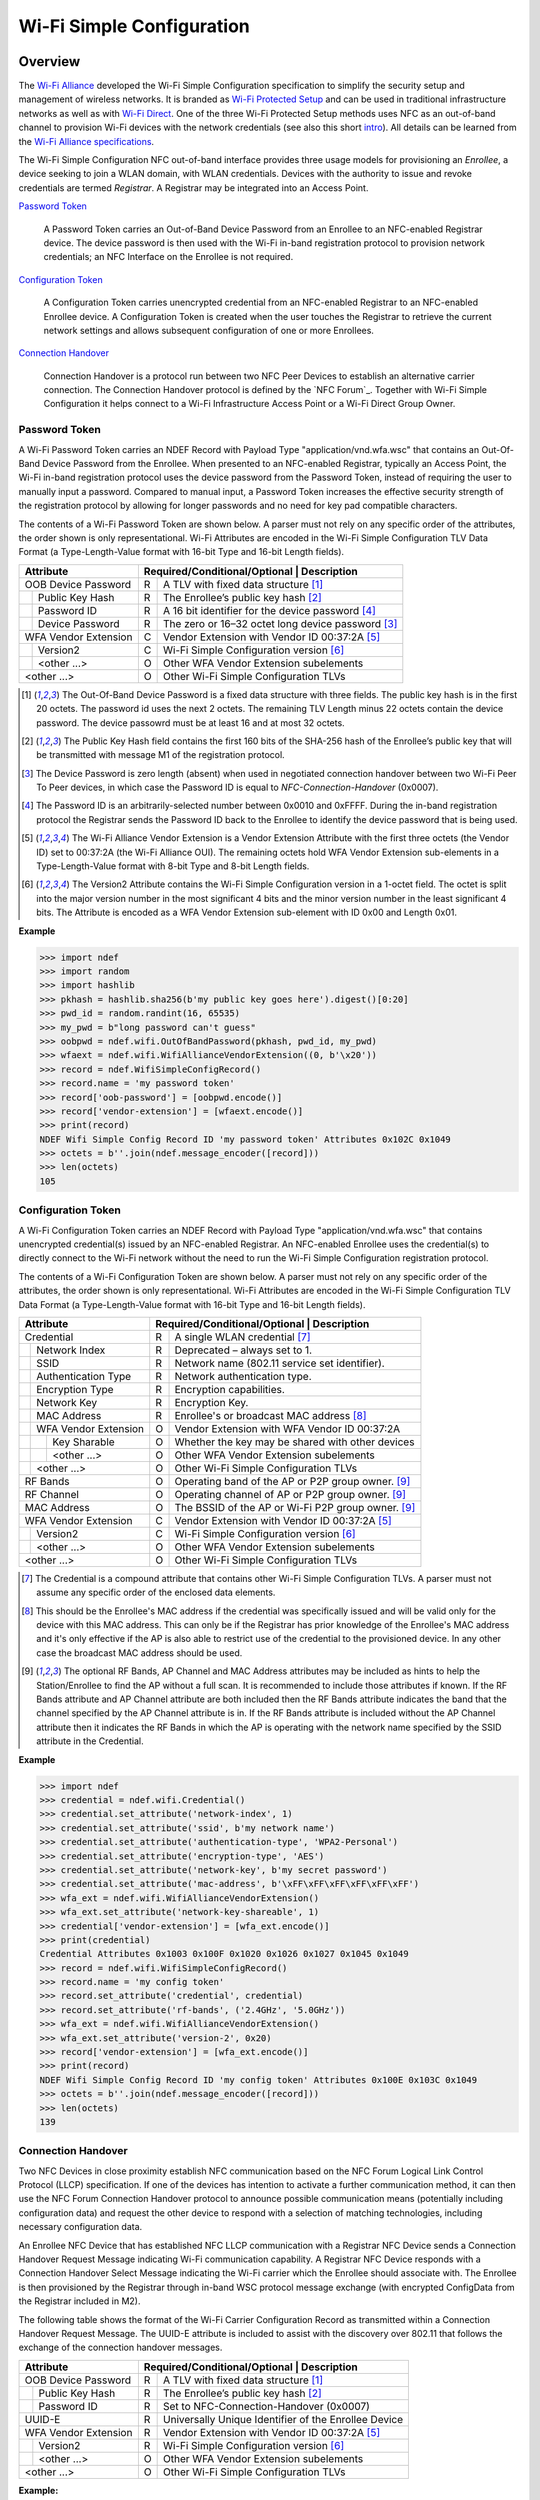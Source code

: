 .. -*- mode: rst; fill-column: 80 -*-

##########################
Wi-Fi Simple Configuration
##########################

.. versionadded:: 0.2

Overview
========

.. _Wi-Fi Alliance: http://www.wi-fi.org/
.. _Wi-Fi Protected Setup: http://www.wi-fi.org/discover-wi-fi/wi-fi-protected-setup
.. _Wi-Fi Direct: http://www.wi-fi.org/discover-wi-fi/wi-fi-direct
.. _intro: http://www.wi-fi.org/knowledge-center/faq/how-does-wi-fi-protected-setup-work
.. _Wi-Fi Alliance specifications: http://www.wi-fi.org/discover-wi-fi/specifications

The `Wi-Fi Alliance`_ developed the Wi-Fi Simple Configuration specification to
simplify the security setup and management of wireless networks. It is branded
as `Wi-Fi Protected Setup`_ and can be used in traditional infrastructure
networks as well as with `Wi-Fi Direct`_. One of the three Wi-Fi Protected Setup
methods uses NFC as an out-of-band channel to provision Wi-Fi devices with the
network credentials (see also this short `intro`_). All details can be learned
from the `Wi-Fi Alliance specifications`_.

The Wi-Fi Simple Configuration NFC out-of-band interface provides three usage
models for provisioning an *Enrollee*, a device seeking to join a WLAN domain,
with WLAN credentials. Devices with the authority to issue and revoke
credentials are termed *Registrar*. A Registrar may be integrated into an Access
Point.

`Password Token`_

  A Password Token carries an Out-of-Band Device Password from an Enrollee to an
  NFC-enabled Registrar device. The device password is then used with the Wi-Fi
  in-band registration protocol to provision network credentials; an NFC
  Interface on the Enrollee is not required.

`Configuration Token`_

  A Configuration Token carries unencrypted credential from an NFC-enabled
  Registrar to an NFC-enabled Enrollee device. A Configuration Token is created
  when the user touches the Registrar to retrieve the current network settings
  and allows subsequent configuration of one or more Enrollees.

`Connection Handover`_

  Connection Handover is a protocol run between two NFC Peer Devices to
  establish an alternative carrier connection. The Connection Handover protocol
  is defined by the `NFC Forum`_. Together with Wi-Fi Simple Configuration it
  helps connect to a Wi-Fi Infrastructure Access Point or a Wi-Fi Direct Group
  Owner.


Password Token
--------------

A Wi-Fi Password Token carries an NDEF Record with Payload Type
"application/vnd.wfa.wsc" that contains an Out-Of-Band Device Password from the
Enrollee. When presented to an NFC-enabled Registrar, typically an Access Point,
the Wi-Fi in-band registration protocol uses the device password from the
Password Token, instead of requiring the user to manually input a
password. Compared to manual input, a Password Token increases the effective
security strength of the registration protocol by allowing for longer passwords
and no need for key pad compatible characters.

The contents of a Wi-Fi Password Token are shown below. A parser must not
rely on any specific order of the attributes, the order shown is only
representational. Wi-Fi Attributes are encoded in the Wi-Fi Simple Configuration
TLV Data Format (a Type-Length-Value format with 16-bit Type and 16-bit Length
fields).

+-----------------------+----------------------------------------------------------+
| Attribute             | Required/Conditional/Optional \| Description             |
+=======================+===+======================================================+
| OOB Device Password   | R | A TLV with fixed data structure [#oob]_              |
+-+---------------------+---+------------------------------------------------------+
| | Public Key Hash     | R | The Enrollee’s public key hash  [#pkh]_              |
+-+---------------------+---+------------------------------------------------------+
| | Password ID         | R | A 16 bit identifier for the device password [#pid]_  |
+-+---------------------+---+------------------------------------------------------+
| | Device Password     | R | The zero or 16–32 octet long device password [#pwd]_ |
+-+---------------------+---+------------------------------------------------------+
| WFA Vendor Extension  | C | Vendor Extension with Vendor ID 00:37:2A [#wfa]_     |
+-+---------------------+---+------------------------------------------------------+
| | Version2            | C | Wi-Fi Simple Configuration version [#ver]_           |
+-+---------------------+---+------------------------------------------------------+
| | <other ...>         | O | Other WFA Vendor Extension subelements               |
+-+---------------------+---+------------------------------------------------------+
| <other ...>           | O | Other Wi-Fi Simple Configuration TLVs                |
+-----------------------+---+------------------------------------------------------+

.. [#oob] The Out-Of-Band Device Password is a fixed data structure with three
   fields. The public key hash is in the first 20 octets. The password id uses
   the next 2 octets. The remaining TLV Length minus 22 octets contain the
   device password. The device passowrd must be at least 16 and at most 32
   octets.

.. [#pkh] The Public Key Hash field contains the first 160 bits of the SHA-256
   hash of the Enrollee’s public key that will be transmitted with message M1 of
   the registration protocol.

.. [#pwd] The Device Password is zero length (absent) when used in negotiated
   connection handover between two Wi-Fi Peer To Peer devices, in which case the
   Password ID is equal to *NFC-Connection-Handover* (0x0007).
      
.. [#pid] The Password ID is an arbitrarily-selected number between 0x0010 and
   0xFFFF. During the in-band registration protocol the Registrar sends the
   Password ID back to the Enrollee to identify the device password that is
   being used.

.. [#wfa] The Wi-Fi Alliance Vendor Extension is a Vendor Extension Attribute
   with the first three octets (the Vendor ID) set to 00:37:2A (the Wi-Fi
   Alliance OUI). The remaining octets hold WFA Vendor Extension sub-elements in
   a Type-Length-Value format with 8-bit Type and 8-bit Length fields.

.. [#ver] The Version2 Attribute contains the Wi-Fi Simple Configuration version
   in a 1-octet field. The octet is split into the major version number in the
   most significant 4 bits and the minor version number in the least significant
   4 bits. The Attribute is encoded as a WFA Vendor Extension sub-element with
   ID 0x00 and Length 0x01.

**Example**

>>> import ndef
>>> import random
>>> import hashlib
>>> pkhash = hashlib.sha256(b'my public key goes here').digest()[0:20]
>>> pwd_id = random.randint(16, 65535)
>>> my_pwd = b"long password can't guess"
>>> oobpwd = ndef.wifi.OutOfBandPassword(pkhash, pwd_id, my_pwd)
>>> wfaext = ndef.wifi.WifiAllianceVendorExtension((0, b'\x20'))
>>> record = ndef.WifiSimpleConfigRecord()
>>> record.name = 'my password token'
>>> record['oob-password'] = [oobpwd.encode()]
>>> record['vendor-extension'] = [wfaext.encode()]
>>> print(record)
NDEF Wifi Simple Config Record ID 'my password token' Attributes 0x102C 0x1049
>>> octets = b''.join(ndef.message_encoder([record]))
>>> len(octets)
105

Configuration Token
-------------------

A Wi-Fi Configuration Token carries an NDEF Record with Payload Type
"application/vnd.wfa.wsc" that contains unencrypted credential(s) issued by an
NFC-enabled Registrar. An NFC-enabled Enrollee uses the credential(s) to
directly connect to the Wi-Fi network without the need to run the Wi-Fi Simple
Configuration registration protocol.

The contents of a Wi-Fi Configuration Token are shown below. A parser must not
rely on any specific order of the attributes, the order shown is only
representational. Wi-Fi Attributes are encoded in the Wi-Fi Simple Configuration
TLV Data Format (a Type-Length-Value format with 16-bit Type and 16-bit Length
fields).

+-----------------------+---+------------------------------------------------------+
| Attribute             | Required/Conditional/Optional \| Description             |
+=======================+===+======================================================+
| Credential            | R | A single WLAN credential [#cred]_                    |
+-+---------------------+---+------------------------------------------------------+
| | Network Index       | R | Deprecated – always set to 1.                        |
+-+---------------------+---+------------------------------------------------------+
| | SSID                | R | Network name (802.11 service set identifier).        |
+-+---------------------+---+------------------------------------------------------+
| | Authentication Type | R | Network authentication type.                         |
+-+---------------------+---+------------------------------------------------------+
| | Encryption Type     | R | Encryption capabilities.                             |
+-+---------------------+---+------------------------------------------------------+
| | Network Key         | R | Encryption Key.                                      |
+-+---------------------+---+------------------------------------------------------+
| | MAC Address         | R | Enrollee's or broadcast MAC address [#mac]_          |
+-+---------------------+---+------------------------------------------------------+
| | WFA Vendor Extension| O | Vendor Extension with WFA Vendor ID 00:37:2A         |
+-+-+-------------------+---+------------------------------------------------------+
| | | Key Sharable      | O | Whether the key may be shared with other devices     |
+-+-+-------------------+---+------------------------------------------------------+
| | | <other ...>       | O | Other WFA Vendor Extension subelements               |
+-+-+-------------------+---+------------------------------------------------------+
| | <other ...>         | O | Other Wi-Fi Simple Configuration TLVs                |
+-+---------------------+---+------------------------------------------------------+
| RF Bands              | O | Operating band of the AP or P2P group owner. [#ap]_  |
+-----------------------+---+------------------------------------------------------+
| RF Channel            | O | Operating channel of AP or P2P group owner. [#ap]_   |
+-----------------------+---+------------------------------------------------------+
| MAC Address           | O | The BSSID of the AP or Wi-Fi P2P group owner. [#ap]_ |
+-----------------------+---+------------------------------------------------------+
| WFA Vendor Extension  | C | Vendor Extension with Vendor ID 00:37:2A [#wfa]_     |
+-+---------------------+---+------------------------------------------------------+
| | Version2            | C | Wi-Fi Simple Configuration version [#ver]_           |
+-+---------------------+---+------------------------------------------------------+
| | <other ...>         | O | Other WFA Vendor Extension subelements               |
+-+---------------------+---+------------------------------------------------------+
| <other ...>           | O | Other Wi-Fi Simple Configuration TLVs                |
+-----------------------+---+------------------------------------------------------+

.. [#cred] The Credential is a compound attribute that contains other Wi-Fi
   Simple Configuration TLVs. A parser must not assume any specific order of the
   enclosed data elements.

.. [#mac] This should be the Enrollee's MAC address if the credential was
   specifically issued and will be valid only for the device with this MAC
   address. This can only be if the Registrar has prior knowledge of the
   Enrollee's MAC address and it's only effective if the AP is also able to
   restrict use of the credential to the provisioned device. In any other case
   the broadcast MAC address should be used.

.. [#ap] The optional RF Bands, AP Channel and MAC Address attributes may be
   included as hints to help the Station/Enrollee to find the AP without a full
   scan. It is recommended to include those attributes if known. If the RF Bands
   attribute and AP Channel attribute are both included then the RF Bands
   attribute indicates the band that the channel specified by the AP Channel
   attribute is in. If the RF Bands attribute is included without the AP Channel
   attribute then it indicates the RF Bands in which the AP is operating with
   the network name specified by the SSID attribute in the Credential.

**Example**

>>> import ndef
>>> credential = ndef.wifi.Credential()
>>> credential.set_attribute('network-index', 1)
>>> credential.set_attribute('ssid', b'my network name')
>>> credential.set_attribute('authentication-type', 'WPA2-Personal')
>>> credential.set_attribute('encryption-type', 'AES')
>>> credential.set_attribute('network-key', b'my secret password')
>>> credential.set_attribute('mac-address', b'\xFF\xFF\xFF\xFF\xFF\xFF')
>>> wfa_ext = ndef.wifi.WifiAllianceVendorExtension()
>>> wfa_ext.set_attribute('network-key-shareable', 1)
>>> credential['vendor-extension'] = [wfa_ext.encode()]
>>> print(credential)
Credential Attributes 0x1003 0x100F 0x1020 0x1026 0x1027 0x1045 0x1049
>>> record = ndef.wifi.WifiSimpleConfigRecord()
>>> record.name = 'my config token'
>>> record.set_attribute('credential', credential)
>>> record.set_attribute('rf-bands', ('2.4GHz', '5.0GHz'))
>>> wfa_ext = ndef.wifi.WifiAllianceVendorExtension()
>>> wfa_ext.set_attribute('version-2', 0x20)
>>> record['vendor-extension'] = [wfa_ext.encode()]
>>> print(record)
NDEF Wifi Simple Config Record ID 'my config token' Attributes 0x100E 0x103C 0x1049
>>> octets = b''.join(ndef.message_encoder([record]))
>>> len(octets)
139

Connection Handover
-------------------

Two NFC Devices in close proximity establish NFC communication based on the NFC
Forum Logical Link Control Protocol (LLCP) specification. If one of the devices
has intention to activate a further communication method, it can then use the
NFC Forum Connection Handover protocol to announce possible communication means
(potentially including configuration data) and request the other device to
respond with a selection of matching technologies, including necessary
configuration data.

An Enrollee NFC Device that has established NFC LLCP communication with a
Registrar NFC Device sends a Connection Handover Request Message indicating
Wi-Fi communication capability. A Registrar NFC Device responds with a
Connection Handover Select Message indicating the Wi-Fi carrier which the
Enrollee should associate with. The Enrollee is then provisioned by the
Registrar through in-band WSC protocol message exchange (with encrypted
ConfigData from the Registrar included in M2).

The following table shows the format of the Wi-Fi Carrier Configuration Record
as transmitted within a Connection Handover Request Message. The UUID-E
attribute is included to assist with the discovery over 802.11 that follows the
exchange of the connection handover messages.

+-----------------------+----------------------------------------------------------+
| Attribute             | Required/Conditional/Optional \| Description             |
+=======================+===+======================================================+
| OOB Device Password   | R | A TLV with fixed data structure [#oob]_              |
+-+---------------------+---+------------------------------------------------------+
| | Public Key Hash     | R | The Enrollee’s public key hash  [#pkh]_              |
+-+---------------------+---+------------------------------------------------------+
| | Password ID         | R | Set to NFC-Connection-Handover (0x0007)              |
+-+---------------------+---+------------------------------------------------------+
| UUID-E                | R | Universally Unique Identifier of the Enrollee Device |
+-----------------------+---+------------------------------------------------------+
| WFA Vendor Extension  | R | Vendor Extension with Vendor ID 00:37:2A [#wfa]_     |
+-+---------------------+---+------------------------------------------------------+
| | Version2            | R | Wi-Fi Simple Configuration version [#ver]_           |
+-+---------------------+---+------------------------------------------------------+
| | <other ...>         | O | Other WFA Vendor Extension subelements               |
+-+---------------------+---+------------------------------------------------------+
| <other ...>           | O | Other Wi-Fi Simple Configuration TLVs                |
+-----------------------+---+------------------------------------------------------+

**Example:**

>>> import ndef
>>> import random
>>> import hashlib
>>> pkhash = hashlib.sha256(b'enrollee public key').digest()[0:20]
>>> oobpwd = ndef.wifi.OutOfBandPassword(pkhash, 0x0007, b'')
>>> wfaext = ndef.wifi.WifiAllianceVendorExtension(('version-2', b'\x20'))
>>> carrier = ndef.WifiSimpleConfigRecord()
>>> carrier.name = '0'
>>> carrier.set_attribute('oob-password', oobpwd)
>>> carrier.set_attribute('uuid-enrollee', '00010203-0405-0607-0809-0a0b0c0d0e0f')
>>> carrier['vendor-extension'] = [wfaext.encode()]
>>> print(carrier)
NDEF Wifi Simple Config Record ID '0' Attributes 0x102C 0x1047 0x1049
>>> hr = ndef.handover.HandoverRequestRecord('1.3', random.randint(0, 0xffff))
>>> hr.add_alternative_carrier('active', carrier.name)
>>> octets = b''.join(ndef.message_encoder([hr, carrier]))
>>> len(octets)
108

The Wi-Fi Carrier Configuration Record transmitted within a Connection Handover
Select Message from Registrar to Enrollee is shown below. The SSID attribute is
included to assist with the discovery over 802.11 that follows the exchange of
the connection handover messages. Optionally the RF Bands attribute, the AP
Channel attribute and the MAC Address attribute may be included as hints to help
the Enrollee find the AP without a full scan.

+-----------------------+----------------------------------------------------------+
| Attribute             | Required/Conditional/Optional \| Description             |
+=======================+===+======================================================+
| OOB Device Password   | R | A TLV with fixed data structure [#oob]_              |
+-+---------------------+---+------------------------------------------------------+
| | Public Key Hash     | R | The Registrar’s public key hash  [#pkh]_             |
+-+---------------------+---+------------------------------------------------------+
| | Password ID         | R | Set to NFC-Connection-Handover (0x0007)              |
+-+---------------------+---+------------------------------------------------------+
| SSID                  | R | Service Set Identifier of the network to connect     |
+-----------------------+---+------------------------------------------------------+
| RF Bands              | O | Provides the operating RF band of the AP             |
+-----------------------+---+------------------------------------------------------+
| AP Channel            | O | Provides the operating channel of the AP             |
+-----------------------+---+------------------------------------------------------+
| MAC Address           | O | Basic Service Set Identifier of the AP               |
+-----------------------+---+------------------------------------------------------+
| WFA Vendor Extension  | R | Vendor Extension with Vendor ID 00:37:2A [#wfa]_     |
+-+---------------------+---+------------------------------------------------------+
| | Version2            | R | Wi-Fi Simple Configuration version [#ver]_           |
+-+---------------------+---+------------------------------------------------------+
| | <other ...>         | O | Other WFA Vendor Extension subelements               |
+-+---------------------+---+------------------------------------------------------+
| <other ...>           | O | Other Wi-Fi Simple Configuration TLVs                |
+-----------------------+---+------------------------------------------------------+

**Example:**

>>> import ndef
>>> import hashlib
>>> pkhash = hashlib.sha256(b'registrar public key').digest()[0:20]
>>> oobpwd = ndef.wifi.OutOfBandPassword(pkhash, 0x0007, b'')
>>> wfaext = ndef.wifi.WifiAllianceVendorExtension(('version-2', b'\x20'))
>>> carrier = ndef.WifiSimpleConfigRecord()
>>> carrier.name = '0'
>>> carrier.set_attribute('oob-password', oobpwd)
>>> carrier.set_attribute('ssid', b'802.11 network')
>>> carrier.set_attribute('rf-bands', '2.4GHz')
>>> carrier.set_attribute('ap-channel', 6)
>>> carrier.set_attribute('mac-address', b'\1\2\3\4\5\6')
>>> carrier['vendor-extension'] = [wfaext.encode()]
>>> print(carrier)
NDEF Wifi Simple Config Record ID '0' Attributes 0x1001 0x1020 0x102C 0x103C 0x1045 0x1049
>>> hs = ndef.handover.HandoverSelectRecord('1.3')
>>> hs.add_alternative_carrier('active', carrier.name)
>>> octets = b''.join(ndef.message_encoder([hs, carrier]))
>>> len(octets)
120

NDEF Record Classes
===================

Wi-Fi Simple Config Record
--------------------------

A `WifiSimpleConfigRecord` holds any number of Wi-Fi TLV (Type-Length-Value)
Attributes which are defined in the Wi-Fi Simple Configuration specification. It
is organized as a `dict` with numeric Attribute ID or symbolic
`~WifiSimpleConfigRecord.attribute_names` keys. Values are returned and must be
set as a `list` of `bytes`, where each `bytes` object corresponds to one
instance of the Wi-Fi TLV Attribute.

>>> import ndef
>>> record = ndef.WifiSimpleConfigRecord()
>>> record[0x1020] = [b'\x00\x01\x02\x03\x04\x05']
>>> assert record[0x1020] == record['mac-address']
>>> record['mac-address'].append(b'\x05\x04\x03\x02\x01\x00')
>>> record['mac-address']
[b'\x00\x01\x02\x03\x04\x05', b'\x05\x04\x03\x02\x01\x00']

The `~WifiSimpleConfigRecord.get_attribute`,
`~WifiSimpleConfigRecord.set_attribute` and
`~WifiSimpleConfigRecord.add_attribute` methods can be used to get or set values
using :ref:`wsc_attributes`.

.. class:: WifiSimpleConfigRecord(*args)

   The `WifiSimpleConfigRecord` is initialized with any number of Wi-Fi Simple
   Config Attribute Type and Value tuples. The same Attribute Type may appear
   more than once.

   >>> import ndef
   >>> print(ndef.WifiSimpleConfigRecord((0x1001, b'\x00\x06'), ('ap-channel', b'\x00\x06')))
   NDEF Wifi Simple Config Record ID '' Attributes 0x1001 0x1001

   .. attribute:: type

      The read-only Wifi Simple Configuration Record type.

      >>> ndef.wifi.WifiSimpleConfigRecord().type
      'application/vnd.wfa.wsc'

   .. attribute:: name

      Value of the NDEF Record ID field, an empty `str` if not set.

      >>> record = ndef.wifi.WifiSimpleConfigRecord()
      >>> record.name = 'WSC Record'
      >>> record.name
      'WSC Record'

   .. attribute:: data

      A `bytes` object containing the NDEF Record PAYLOAD encoded from the
      current attribute data.

      >>> record = ndef.wifi.WifiSimpleConfigRecord()
      >>> record.data
      b''
      >>> record['ap-channel'] = [b'\x00\x06']
      >>> record.data
      b'\x10\x01\x00\x02\x00\x06'

   .. attribute:: attribute_names

      The read-only `list` of all WSC Attribute names that can be used as keys
      on the record instance or as names for the get/set/add_attribute methods.

      >>> print('\n'.join(sorted(ndef.wifi.WifiSimpleConfigRecord().attribute_names)))
      ap-channel
      credential
      device-name
      mac-address
      manufacturer
      model-name
      model-number
      oob-password
      primary-device-type
      rf-bands
      secondary-device-type-list
      serial-number
      ssid
      uuid-enrollee
      uuid-registrar
      vendor-extension
      version-1

   .. method:: get_attribute(name, index=0)

      The `get_attribute` method returns the Wi-Fi Attribute selected by *name*
      and *index*.

      >>> record = ndef.WifiSimpleConfigRecord(('ap-channel', b'\x00\x06'))
      >>> print(record.get_attribute('ap-channel', 0))
      AP Channel 6
      >>> print(record.get_attribute('ap-channel', 1))
      None

   .. method:: set_attribute(name, *args)

      The `set_attribute` method sets the Wi-Fi Attribute *name* to a single
      instance constructed from *args*.

      >>> record = ndef.WifiSimpleConfigRecord(('ap-channel', b'\x00\x06'))
      >>> record.set_attribute('ap-channel', 10)
      >>> print(record.get_attribute('ap-channel', 0))
      AP Channel 10
      >>> print(record.get_attribute('ap-channel', 1))
      None

   .. method:: add_attribute(name, *args)

      The `add_attribute` method adds a Wi-Fi Attribute *name* constructed from
      *args* to any existing Wi-Fi Attributes of *name*. If there are no
      existing attributes for *name* the result is the same as for
      `set_attribute`.

      >>> record = ndef.WifiSimpleConfigRecord(('ap-channel', b'\x00\x06'))
      >>> record.add_attribute('ap-channel', 12)
      >>> print(record.get_attribute('ap-channel', 0))
      AP Channel 6
      >>> print(record.get_attribute('ap-channel', 1))
      AP Channel 12


Wi-Fi Peer To Peer Record
-------------------------

.. class:: WifiPeerToPeerRecord(*args)

   The `WifiPeerToPeerRecord` inherits from `WifiSimpleConfigRecord` and adds
   handling of Wi-Fi P2P Attributes.

   >>> import ndef
   >>> print(ndef.WifiPeerToPeerRecord(('negotiation-channel', b'de\x04\x51\x06\x01')))
   NDEF Wifi Peer To Peer Record ID '' Attributes 0x13

   .. attribute:: type

      The read-only Wifi Peer To Peer Record type.

      >>> ndef.wifi.WifiPeerToPeerRecord().type
      'application/vnd.wfa.p2p'

   .. attribute:: attribute_names

      The read-only `list` of all WSC and P2P Attribute names that may be used
      as keys on the record instance or as names for the get/set/add_attribute
      methods.

      >>> print('\n'.join(sorted(ndef.wifi.WifiPeerToPeerRecord().attribute_names)))
      ap-channel
      channel-list
      credential
      device-name
      mac-address
      manufacturer
      model-name
      model-number
      negotiation-channel
      oob-password
      p2p-capability
      p2p-device-info
      p2p-group-id
      p2p-group-info
      primary-device-type
      rf-bands
      secondary-device-type-list
      serial-number
      ssid
      uuid-enrollee
      uuid-registrar
      vendor-extension
      version-1


.. _wsc_attributes:

WSC Attribute Classes
=====================

This section documents the Wi-Fi Simple Configuration (WSC) Attribute classes.

AP Channel
----------

The AP Channel Attribute specifies the 802.11 channel that the AP is using.

.. class:: ndef.wifi.APChannel(value)

   The *value* argument is the `int` or decimal integer `str` channel number.

   >>> import ndef
   >>> assert ndef.wifi.APChannel(6) == ndef.wifi.APChannel("6")
   >>> ndef.wifi.APChannel(6).value
   6

   .. attribute:: value

      The read-only AP Channel `int` value.

Authentication Type
-------------------

The Authentication Type Attribute contains the authentication type for the
Enrollee to use when associating with the network. For protocol version 2.0 or
newer, the value 0x0022 can be used to indicate mixed mode operation (both
WPA-Personal and WPA2-Personal enabled). All other values are required to have
only a single bit set to one in this attribute value.

====== =================== ===========================
Value  Authentication Type Notes
====== =================== ===========================
0x0001 Open
0x0002 WPA-Personal        deprecated in version 2.0
0x0004 Shared              deprecated in version 2.0
0x0008 WPA-Enterprise      deprecated in version 2.0
0x0010 WPA2-Enterprise     includes both CCMP and GCMP
0x0020 WPA2-Personal       includes both CCMP and GCMP
====== =================== ===========================

.. class:: ndef.wifi.AuthenticationType(*args)

   The *args* arguments may be a single `int` value with a bitwise OR of values
   from the authentication type table or one or more authentication type
   names. A type name can be used to test if the corresponding bit is set.

   >>> import ndef
   >>> mixed_mode = ndef.wifi.AuthenticationType('WPA-Personal', 'WPA2-Personal')
   >>> mixed_mode.value
   (34, 'WPA-Personal', 'WPA2-Personal')
   >>> "WPA2-Personal" in mixed_mode
   True

   .. attribute:: value

      A tuple with the authentication type value and corresponding names.

Configuration Methods
---------------------

The Configuration Methods Attribute lists the configuration methods the Enrollee
or Registrar supports.

====== ==================== ================================================================
Value  Configuration Method Description
====== ==================== ================================================================
0x0001 USBA                 Deprecated
0x0002 Ethernet             Deprecated
0x0004 Label                8 digit static PIN typically available on device.
0x0008 Display              A dynamic 4 or 8 digit PIN is available from a display. [#v2cm]_
0x0010 External NFC Token   An NFC Tag transfers the configuration or device password.
0x0020 Integrated NFC Token The NFC Tag is integrated in the device.
0x0040 NFC Interface        The device contains an NFC interface.
0x0080 PushButton           The device contains a physical or virtual pushbutton. [#v2cm]_
0x0100 Keypad               Device is capable of entering a PIN
0x0280 Virtual Push Button  A virtual push button is avilable on a user interface.
0x0480 Physical Push Button A physical push button is available on the device.
0x2008 Virtual Display PIN  The PIN is displayed through a remote user interface.
0x4008 Physical Display PIN The PIN is shown on a display that is part of the device.
====== ==================== ================================================================

.. [#v2cm] Version 2.0 devices qualify a display as *Virtual Display PIN* or
   *Physical Display PIN* and a push button as *Virtual Push Button* or
   *Physical Push Button*.

.. class:: ndef.wifi.ConfigMethods(*args)

   The *args* arguments may be a single `int` value with a bitwise OR of values
   from the configuration method table or one or more method names. Any of the
   configuration method names can be tested for containment.

   >>> import ndef
   >>> config_methods = ndef.wifi.ConfigMethods("Label", "Display")
   >>> assert ndef.wifi.ConfigMethods(0x000C) == config_methods
   >>> "Label" in config_methods
   True
   >>> config_methods.value
   (12, 'Label', 'Display')

   .. attribute:: value

      A tuple with the configuration methods value and corresponding names.

Credential
----------

.. class:: ndef.wifi.Credential(*args)

   Credential is a compound Wi-Fi Attribute. It can be initialized with any
   number of Wi-Fi Attribute Type and Value tuples.

   >>> import ndef
   >>> credential = ndef.wifi.Credential(('ssid', b'my-ssid'), ('network-key', b'secret'))
   >>> print(credential)
   Credential Attributes 0x1027 0x1045
   >>> print(credential.get_attribute('ssid'))
   SSID 6D:79:2D:73:73:69:64

   .. attribute:: attribute_names

      A read-only `list` of all Wi-Fi Simple Configuration Attribute names that
      can be used as Credential keys.

      >>> print('\n'.join(sorted(ndef.wifi.Credential().attribute_names)))
      authentication-type
      encryption-type
      key-provided-automatically
      mac-address
      network-index
      network-key
      ssid
      vendor-extension

   .. method:: get_attribute(name, index=0)

      >>> import ndef
      >>> credential = ndef.wifi.Credential(('mac-address', b'123456'))
      >>> print(credential.get_attribute('mac-address'))
      MAC Address 31:32:33:34:35:36
      >>> print(credential.get_attribute('mac-address', 1))
      None

   .. method:: set_attribute(name, *args)

      >>> import ndef
      >>> credential = ndef.wifi.Credential(('mac-address', b'123456'))
      >>> credential.set_attribute('mac-address', b'654321')
      >>> print(credential.get_attribute('mac-address'))
      MAC Address 36:35:34:33:32:31
      >>> print(credential.get_attribute('mac-address', 1))
      None

   .. method:: add_attribute(name, *args)

      >>> import ndef
      >>> credential = ndef.wifi.Credential(('mac-address', b'123456'))
      >>> credential.add_attribute('mac-address', b'654321')
      >>> print(credential.get_attribute('mac-address'))
      MAC Address 31:32:33:34:35:36
      >>> print(credential.get_attribute('mac-address', 1))
      MAC Address 36:35:34:33:32:31


Device Name
-----------

The Device Name Attribute contains a user-friendly description of the device
encoded in UTF-8. Typically, this is a unique identifier that describes the
product in a way that is recognizable to the user.

.. class:: ndef.wifi.DeviceName(device_name)

   The *device_name* argument is unicode string of up to 32 characters.

   .. attribute:: value

      The device name string.

Encryption Type
---------------

The Encryption Type Attribute contains the encryption type for the Enrollee to
use when associating with the network. For protocol version 2.0 or newer, the
value 0x000C can be used to indicate mixed mode operation (both WPA-Personal
with TKIP and WPA2-Personal with AES enabled). All other values are required to
have only a single bit set to one in this attribute value.

====== =============== ===========================
Value  Encryption Type Notes
====== =============== ===========================
0x0001 None
0x0002 WEP             Deprecated.
0x0004 TKIP            Deprecated. Use only for mixed mode.
0x0008 AES             Includes both CCMP and GCMP
====== =============== ===========================

.. class:: ndef.wifi.EncryptionType(*args)

   The arguments *args* may be a single `int` value with a bitwise OR of values
   from the encryption type table or one or more encryption type names. A name
   can be used to test if that encryption type is included.

   >>> import ndef
   >>> mixed_mode = ndef.wifi.EncryptionType('TKIP', 'AES')
   >>> assert ndef.wifi.EncryptionType(0x000C) == mixed_mode
   >>> "AES" in mixed_mode
   True
   >>> mixed_mode.value
   (12, 'TKIP', 'AES')

   .. attribute:: value

      A tuple with the encryption type value and corresponding names.

Key Provided Automatically
--------------------------

The Key Provided Automatically Attribute specifies whether the Network Key
is provided automatically by the network.

.. class:: ndef.wifi.KeyProvidedAutomatically(value)

   The *value* argument may be any type that can be converted into `bool`.

   >>> import ndef
   >>> ndef.wifi.KeyProvidedAutomatically(1).value
   True

   .. attribute:: value

      Either True or False.

MAC Address
-----------

The MAC Address Attribute contains the 48 bit value of the MAC Address.

.. class:: ndef.wifi.MacAddress(value)

   The *value* argument may be any type that can be converted to a `bytes`
   object with the six MAC Address octets.

   >>> import ndef
   >>> mac_address = ndef.wifi.MacAddress(b"\x01\x02\x03\x04\x05\x06")
   >>> assert ndef.wifi.MacAddress([1, 2, 3, 4, 5, 6]) == mac_address
   >>> mac_address.value
   b'\x01\x02\x03\x04\x05\x06'

   .. attribute:: value

      The six MAC Address bytes.

Manufacturer
------------

The Manufacturer Attribute is an ASCII string that identifies the manufacturer
of the device. Generally, this should allow a user to make an association with
the labeling on the device.

.. class:: ndef.wifi.Manufacturer(value)

   The *value* argument is a text `str` or `bytes` containing ASCII characters.

   >>> import ndef
   >>> ndef.wifi.Manufacturer("Company").value
   'Company'

   .. attribute:: value

      The Manufacturer name string.

Model Name
----------

The Model Name Attribute is an ASCII string that identifies the model of the
device. Generally, this field should allow a user to make an association with
the labeling on the device.

.. class:: ndef.wifi.ModelName(value)

   The *value* argument is a text `str` or `bytes` containing ASCII characters.

   >>> import ndef
   >>> ndef.wifi.ModelName("Product").value
   'Product'

   .. attribute:: value

      The Model Name string.

Model Number
------------

The Model Number Attribute provides additional description of the device to the
user.

.. class:: ndef.wifi.ModelNumber(value)

   The *value* argument is a text `str` or `bytes` containing ASCII characters.

   >>> import ndef
   >>> ndef.wifi.ModelNumber("007").value
   '007'

   .. attribute:: value

      The Model Number string.

Network Index
-------------

The Network Index Attribute is deprecated. Value 1 must be used for backwards
compatibility when the attribute is required.

.. class:: ndef.wifi.NetworkIndex(value)

   The *value* argument is the `int` network index number.

   >>> import ndef
   >>> ndef.wifi.NetworkIndex(1).value
   1

   .. attribute:: value

      The Network Index integer.

Network Key
-----------

The Network Key Attribute specifies the wireless encryption key to be used by
the Enrollee.

.. class:: ndef.wifi.NetworkKey(value)

   The *value* argument may be any type that can be converted to a `bytes`
   object with the 0 to 64 network key octets.

   >>> import ndef
   >>> ndef.wifi.NetworkKey(b"key").value
   b'key'

   .. attribute:: value

      The Network Key bytes.

Network Key Shareable
---------------------

The Network Key Shareable Attribute is used within Credential Attributes. It
specifies whether the Network Key included in the Credential can be shared or
not with other devices. A True value indicates that the Network Key can be
shared.

.. class:: ndef.wifi.NetworkKeyShareable(value)

   The *value* argument may be any type that can be converted into `bool`.

   >>> import ndef
   >>> ndef.wifi.NetworkKeyShareable(True).value
   True

   .. attribute:: value

      Either True or False.

Out Of Band Device Password
---------------------------

The Out-of-Band Device Password Attribute contains a fixed data structure with
the overall size is given by the Wi-Fi Attribute TLV Length value.

=============== ====== =============================================       
Field            Size  Description
=============== ====== =============================================       
Public Key Hash    20  First 160 bits of the public key hash.
Password ID         2  16 bit identifier for the device password.
Device Password 16-32  Zero or 16–32 octet long device password.
=============== ====== =============================================       

The Password ID of an Out-of-Band Device Password must be between 0x0010 and
0xFFFF inclusively and chosen at random, except when NFC negotiated handover is
used in which case the Password ID is set to 0x0007.

The Device Password is (Length – 22) octets long, with a maximum size of 32
octets. A Device Password length of 32 byte is recommended if the out-of-band
channel has sufficient capacity. Otherwise, it can be any size with a minimum
length of 16 bytes, except when the Password ID is equal to 0x0007 (NFC
negotiated handover) in which case it has zero length.

For Enrollee provided Device Passwords, the Public Key Hash Data field
corresponds to the first 160 bits of a SHA-256 hash of the Enrollee’s public key
exchanged in message M1. For Registrar provided Device Passwords, the Public
Key Hash Data field corresponds to the first 160 bits of a SHA-256 hash of the
Registrar’s public key exchanged in message M2.

.. class:: ndef.wifi.OutOfBandPassword(public_key_hash, password_id, password)

   The *public_key_hash* attribute is a `bytes` object with the first 20 octets
   of the SHA-256 hash of the device's public key. The *password_id* argument is
   a 16-bit unsigned `int` value. The *password* is a `bytes` object with the
   either 0 or 16-32 octets long device password.

   >>> import ndef
   >>> import random
   >>> import hashlib
   >>> pubkey_hash = hashlib.sha256(b'my public key goes here').digest()[0:20]
   >>> password_id = random.randint(16, 65535)
   >>> my_password = b"my long password you can't guess"
   >>> oob = ndef.wifi.OutOfBandPassword(pubkey_hash, password_id, my_password)
   >>> assert oob.value == (pubkey_hash, password_id, my_password)
   >>> assert oob.public_key_hash == pubkey_hash
   >>> assert oob.password_id == password_id
   >>> assert oob.device_password == b"my long password you can't guess"

   .. attribute:: value

      The Out Of Band Password Attribute as the (public_key_hash, password_id,
      password).

   .. attribute:: public_key_hash

      The Public Key Hash bytes.

   .. attribute:: password_id

      The Password ID integer.

   .. attribute:: device_password

      The Device Password bytes.

Primary Device Type
-------------------

The Primary Device Type Attribute contains the primary type of the device.

::
              
   "Computer::PC"
   "Computer::Server"
   "Computer::MediaCenter"
   "Computer::UltraMobile"
   "Computer::Notebook"
   "Computer::Desktop"
   "Computer::MobileInternetDevice"
   "Computer::Netbook"
   "Computer::Tablet"
   "Computer::Ultrabook"
   "Input::Keyboard"
   "Input::Mouse"
   "Input::Joystick"
   "Input::Trackball"
   "Input::GameController"
   "Input::Remote"
   "Input::Touchscreen"
   "Input::BiometricReader"
   "Input::BarcodeReader"
   "Printer::Scanner"
   "Printer::Fax"
   "Printer::Copier"
   "Printer::Multifunction"
   "Camera::DigitalStillCamera"
   "Camera::VideoCamera"
   "Camera::WebCamera"
   "Camera::SecurityCamera"
   "Storage::NAS"
   "Network::AccessPoint"
   "Network::Router"
   "Network::Switch"
   "Network::Gateway"
   "Network::Bridge"
   "Display::Television"
   "Display::PictureFrame"
   "Display::Projector"
   "Display::Monitor"
   "Multimedia::DigitalAudioRecorder"
   "Multimedia::PersonalVideoRecorder"
   "Multimedia::MediaCenterExtender"
   "Multimedia::SetTopBox"
   "Multimedia::ServerAdapterExtender"
   "Multimedia::PortableVideoPlayer"
   "Gaming::Xbox"
   "Gaming::Xbox360"
   "Gaming::Playstation"
   "Gaming::Console"
   "Gaming::Portable"
   "Telephone::WindowsMobile"
   "Telephone::SingleModePhone"
   "Telephone::DualModePhone"
   "Telephone::SingleModeSmartphone"
   "Telephone::DualModeSmartphone"
   "Audio::Receiver"
   "Audio::Speaker"
   "Audio::PortableMusicPlayer"
   "Audio::Headset"
   "Audio::Headphone"
   "Audio::Microphone"
   "Audio::HomeTheater"
   "Dock::Computer"
   "Dock::Media"

.. class:: ndef.wifi.PrimaryDeviceType(value)

   The *value* attribute may be either a 64-bit integer equivalent to the
   Attribute Value bytes in MSB order, or one of the text values above.

   >>> import ndef
   >>> device_type_1 = ndef.wifi.PrimaryDeviceType(0x00010050F2040001)
   >>> device_type_2 = ndef.wifi.PrimaryDeviceType("Computer::PC")
   >>> assert device_type_1 == device_type_2
   >>> device_type_1.value
   'Computer::PC'
   >>> ndef.wifi.PrimaryDeviceType(0x0001FFFFFF000001).value
   'Computer::FFFFFF000001'
   >>> ndef.wifi.PrimaryDeviceType(0xABCDFFFFFF000001).value
   'ABCD::FFFFFF000001'

   .. attribute:: value

      The Primary Device Type string.

RF Bands
--------

The RF Bands Attribute indicates a specific RF band that is utilized during
message exchange. As an optional attribute in NFC out-of-band provisioning it
indicates the RF Band relating to a channel or the RF Bands in which an AP is
operating with a particular SSID.

===== =======
Value RF Band
===== =======
0x01  2.4GHz
0x02  5.0GHz
0x03  60GHz
===== =======

.. class:: ndef.wifi.RFBands(*args)

   The arguments *args* may be a single `int` value with a bitwise OR of values
   from the RF bands table or one or more RF band names. A name can be used to
   test if that RF band is included.

   >>> import ndef
   >>> assert ndef.wifi.RFBands(0x03) == ndef.wifi.RFBands('2.4GHz', '5.0GHz')
   >>> "5.0GHz" in ndef.wifi.RFBands(0x03)
   True
   >>> ndef.wifi.RFBands(0x03).value
   (3, '2.4GHz', '5.0GHz')

   .. attribute:: value

      The tuple of RF Bands integer value and corresponding names.

Secondary Device Type List
--------------------------

The Secondary Device Type List contains one or more secondary device types
supported by the device. The standard values of Category and Sub Category are
the same as for the `Primary Device Type`_ Attribute.

.. class:: SecondaryDeviceTypeList(*args)

   One or more initialization arguments my be supplied as 64-bit integers or
   device type strings.

   >>> import ndef
   >>> ndef.wifi.SecondaryDeviceTypeList(0x00010050F2040002, 'Storage::NAS').value
   ('Computer::Server', 'Storage::NAS')

   .. attribute:: value

      A tuple of all device type strings.

Serial Number
-------------

The Serial Number Attribute contains the serial number of the device.

.. class:: ndef.wifi.SerialNumber(value)

   The *value* argument is a text `str` or `bytes` containing ASCII characters.

   >>> import ndef
   >>> ndef.wifi.SerialNumber("CB5A281NNP").value
   'CB5A281NNP'

   .. attribute:: value

      The Serial Number string.

SSID
----

The SSID Attribute represents the Service Set Identifier a.k.a network
name. This is used by the client to identify the wireless network to connect
with. The SSID Attribute value must match exactly with the value of the SSID,
i.e. no zero padding and same length.

.. class:: ndef.wifi.SSID

   The *value* argument may be any type that can be converted to a `bytes`
   object with the SSID octets.

   >>> import ndef
   >>> ndef.wifi.SSID(b"my wireless network").value
   b'my wireless network'

   .. attribute:: value

      The SSID bytes.

UUID-E
------

The UUID-E Attribute contains the universally unique identifier (UUID) generated
as a GUID by the Enrollee. It uniquely identifies an operational device and
should survive reboots and resets.

.. class:: ndef.wifi.UUIDEnrollee(value)

   The *value* argument may be either a `uuid.UUID` object, or the 16 `bytes` of
   a UUID, or any `str` value that can be used to initialize `uuid.UUID` object.

   >>> import ndef
   >>> ndef.wifi.UUIDEnrollee(bytes(range(16))).value
   '00010203-0405-0607-0809-0a0b0c0d0e0f'
   >>> ndef.wifi.UUIDEnrollee("00010203-0405-0607-0809-0a0b0c0d0e0f").value
   '00010203-0405-0607-0809-0a0b0c0d0e0f'

   .. attribute:: value

      The UUID-E string.

UUID-R
------

The UUID-R Attribute contains the universally unique identifier (UUID) generated
as a GUID by the Registrar. It uniquely identifies an operational device and
should survive reboots and resets.

.. class:: ndef.wifi.UUIDRegistrar

   The *value* argument may be either a `uuid.UUID` object, or the 16 `bytes` of
   a UUID, or any `str` value that can be used to initialize `uuid.UUID` object.

   >>> import ndef
   >>> ndef.wifi.UUIDRegistrar(bytes(range(16))).value
   '00010203-0405-0607-0809-0a0b0c0d0e0f'
   >>> ndef.wifi.UUIDRegistrar('00010203-0405-0607-0809-0a0b0c0d0e0f').value
   '00010203-0405-0607-0809-0a0b0c0d0e0f'

   .. attribute:: value

      The UUID-E string.

Version
-------

The Version Attribute is deprecated and always set to 0x10 (version 1.0) for
backwards compatibility. Version 1.0h of the specification did not fully
describe the version negotiation mechanism and version 2.0 introduced a new
subelement (Version2) for indicating the version number to avoid potential
interoperability issues with deployed 1.0h-based devices.

.. class:: ndef.wifi.Version1(*args)

   A single argument provides the version number as an 8-bit unsigned `int`. Two
   arguments provide the major and minor version numbers as 4-bi unsigned `int`.

   >>> import ndef
   >>> assert ndef.wifi.Version1(0x10) == ndef.wifi.Version1(1, 0)
   >>> ndef.wifi.Version1(1, 0).value
   Version(major=1, minor=0)

   .. attribute:: value

      The Version as a `~collections.namedtuple` with
      major and minor fields.

Version2
--------

The Version2 Attribute specifies the Wi-Fi Simple Configuration version
implemented by the device sending this attribute. It is a subelement within a
Wi-Fi Alliance Vendor Extension that was added in the specification version
2.0. If the Version2 Attribute is not included in a message it is assumed to use
version 1.0.

.. class:: ndef.wifi.Version2(*args)

   A single argument provides the version number as an 8-bit unsigned `int`. Two
   arguments provide the major and minor version numbers as 4-bit unsigned `int`.

   >>> import ndef
   >>> assert ndef.wifi.Version2(0x20) == ndef.wifi.Version2(2, 0)
   >>> ndef.wifi.Version1(2, 0).value
   Version(major=2, minor=0)

   .. attribute:: value

      The Version2 as a `~collections.namedtuple` with major and minor fields.

Vendor Extension
----------------

The Vendor Extension Attribute allows vendor specific extensions in the Wi-Fi
Simple Configuration message formats. The Vendor Extension Value field contains
the Vendor ID followed by a maximum of 1021 octets Vendor Data. Vendor ID
is the SMI network management private enterprise code.

.. class:: ndef.wifi.VendorExtension(vendor_id, vendor_data)

   Both the *vendor_id* and *vendor_data* arguments are `bytes` that initalize
   the fields to encode. The *vendor_id* must be 3 octets while *vendor_data*
   may contain from 0 to 1021 octets.

   >>> import ndef
   >>> vendor_id, vendor_data = (b'\x00\x37\x2A', b'123')
   >>> ndef.wifi.VendorExtension(vendor_id, vendor_data).value == (vendor_id, vendor_data)
   True

   .. attribute:: value

      The read-only Vendor Extension Attribute as the `tuple` of (vendor_id,
      vendor_data).

Wi-Fi Alliance Vendor Extension
-------------------------------

The Wi-Fi Alliance (WFA) Vendor Extension is a Vendor Extension attribute (ID
0x1049) that uses Vendor ID 0x00372A and contains one or more subelements. The
WFA Vendor Extension attribute is used to encode new information in a way that
avoids some backwards compatibility issues with deployed implementations that
are based on previous specification versions, but do not comply with
requirements to ignore new attributes.

.. class:: ndef.wifi.WifiAllianceVendorExtension

   The `~ndef.wifi.WifiAllianceVendorExtension` is an attribute container class
   that holds other Wi-Fi Simple Configuration attributes. It may be initialzed
   with any number of WFA sublement type-value tuples.

   >>> import ndef
   >>> wfa_ext = ndef.wifi.WifiAllianceVendorExtension(('version-2', b'\x20'))
   >>> wfa_ext[0x02] = [b'\x01'] # network key shareable
   >>> print(wfa_ext)
   WFA Vendor Extension Attributes 0x00 0x02

   .. attribute:: attribute_names

      The read-only list of all WSC attribute names (subelements) that may be
      used as a key or name for the get/set/add_attribute methods.

      >>> print('\n'.join(sorted(ndef.wifi.WifiAllianceVendorExtension().attribute_names)))
      network-key-shareable
      version-2

   .. attribute:: get_attribute(name, index=0)

      The `get_attribute` method returns the WFA subelement attribute selected
      by name and index.

      >>> wfa_ext = ndef.wifi.WifiAllianceVendorExtension(('version-2', b'\x20'))
      >>> wfa_ext.get_attribute('version-2')
      ndef.wifi.Version2(2, 0)

   .. method:: set_attribute(name, *args)

      The `set_attribute` method sets the WFA subelement attribute *name* to a
      single instance constructed from *args*.

      >>> wfa_ext = ndef.wifi.WifiAllianceVendorExtension(('version-2', b'\x20'))
      >>> wfa_ext.set_attribute('version-2', 0x21)
      >>> wfa_ext.get_attribute('version-2')
      ndef.wifi.Version2(2, 1)

   .. method:: add_attribute(name, *args)

      The `add_attribute` method adds a WFA subelement attribute *name*
      constructed from *args* to any existing *name* attributes. If there are no
      existing *name* attributes it is effectively the same as `set_attribute`.

      >>> wfa_ext = ndef.wifi.WifiAllianceVendorExtension()
      >>> wfa_ext.add_attribute('version-2', ndef.wifi.Version2(2, 0))
      >>> wfa_ext.add_attribute('version-2', ndef.wifi.Version2(2, 1))
      >>> wfa_ext.get_attribute('version-2', 0)
      ndef.wifi.Version2(2, 0)
      >>> wfa_ext.get_attribute('version-2', 1)
      ndef.wifi.Version2(2, 1)


.. _p2p_attributes:

P2P Attribute Classes
=====================

This section documents the Wi-Fi Peer To Peer (P2P) Attribute classes.

P2P Capability
--------------

The P2P Capability attribute contains a set of parameters that indicate the P2P
Device's capability and the current state of the P2P Group.

Device Capability Strings::

   'Service Discovery'
   'P2P Client Discoverability'
   'Concurrent Operation'
   'P2P Infastructure Managed'
   'P2P Device Limit'
   'P2P Invitation Procedure'
   'Reserved Bit 6'
   'Reserved Bit 7'

Group Capability Strings::

  'P2P Group Owner'
  'Persistent P2P Group'
  'P2P Group Limit'
  'Intra-BSS Distribution'
  'Cross Connection'
  'Persistent Reconnect'
  'Group Formation'
  'IP Address Allocation'

.. class:: ndef.wifi.PeerToPeerCapability(device_capability, group_capability)

   Both init arguments *device_capability* and *group_capability* may be set as
   either 8-bit integer values with each bit position corresponding to an
   individual capability, or as a list of capability strings.

   >>> import ndef
   >>> attr_1 = ndef.wifi.PeerToPeerCapability(0b00000001, 0b01000000)
   >>> attr_2 = ndef.wifi.PeerToPeerCapability(['Service Discovery'], ['Group Formation'])
   >>> assert attr_1 == attr_2
   >>> ndef.wifi.PeerToPeerCapability(3, 65).device_capability
   (3, 'Service Discovery', 'P2P Client Discoverability')

   .. attribute:: device_capability

      The P2P Device Capabilities as a tuple with the first element the
      numerical value of the device capability bitmap and following elements are
      capability strings. This attribute is read-only.

      >>> import ndef
      >>> ndef.wifi.PeerToPeerCapability(3, 0).device_capability
      (3, 'Service Discovery', 'P2P Client Discoverability')

   .. attribute:: group_capability

      The P2P Group Capabilities as a tuple with the first element the numerical
      value of the group capability bitmap and following elements are capability
      strings. This attribute is read-only.

      >>> import ndef
      >>> ndef.wifi.PeerToPeerCapability(0, 65).group_capability
      (65, 'P2P Group Owner', 'Group Formation')

Channel List
------------

The Channel List attribute contains a list of Operating Class and Channel pair
information.

.. class:: ndef.wifi.ChannelList(country_string, *channel_entry)

   The *country_string* argument determines the country code for the
   *channel_entry* argument(s). Each *channel_entry* is a tuple of an
   *operating_class* integer and a *channel_numbers* list.

   >>> import ndef
   >>> channel_list = ndef.wifi.ChannelList(b"de\x04", (81, (1, 6)), (115, (36, 44)))
   >>> print(channel_list)
   Channel List Country DE Table E-4 Class 81 Channels [1, 6], Class 115 Channels [36, 44]
   >>> len(channel_list)
   2
   >>> print(channel_list[0])
   Class 81 Channels [1, 6]
   >>> channel_list[0].operating_class
   81
   >>> channel_list[0].channel_numbers
   (1, 6)

   .. attribute:: country_string

      The Country String field is the value contained in the dot11CountryString
      attribute, specifying the country code in which the Channel Entry List is
      valid. The third octet of the Country String field is always set to hex 04
      to indicate that Table E-4 is used.

      >>> import ndef
      >>> ndef.wifi.ChannelList(b"de\x04", (81, (1,))).country_string
      b'de\x04'

P2P Device Info
---------------

The P2P Device Info attribute provides the P2P Device Address, Config Methods,
Primary Device Type, a list of Secondary Device Types and the user friendly Device
Name.

.. class:: ndef.wifi.PeerToPeerDeviceInfo(adr, cfg, pdt, sdtl, name)

   The first argument *adr* must be the 6 bytes P2P Device Address. The *cfg*
   argument is a tuple of `Configuration Methods`_ strings. The *pdt* argument
   specifies the `Primary Device Type`_ of the P2P Device as a single text
   string. The `Secondary Device Type List`_ *sdtl* argument expects a tuple of
   device type strings. The `Device Name`_ *name* argument provides the friendly
   name of the P2P Device. All arguments must be supplied.

   >>> import ndef
   >>> adr = b'\x01\x02\x03\x04\x05\x06'
   >>> cfg = ('Label', 'Display')
   >>> pdt = 'Computer::Tablet'
   >>> sdtl = ('Computer::PC', )
   >>> name = 'my tablet'
   >>> info = ndef.wifi.PeerToPeerDeviceInfo(adr, cfg, pdt, sdtl, name)
   >>> print(info)
   P2P Device Info 01:02:03:04:05:06 0x000C ['Label', 'Display'] Computer::Tablet Computer::PC 'my tablet'

   .. attribute:: device_address

      The P2P Device Identifier used to uniquely reference a P2P Device returned
      as a 6 byte string. The `device_address` attribute is read-only.

      >>> info.device_address
      b'\x01\x02\x03\x04\x05\x06'

   .. attribute:: config_methods

      The `Configuration Methods`_ that are supported by this device e.g. PIN
      from a Keypad, PBC etc. The values are returned as a tuple where the first
      entry is the config methods bitmap and remaining entries are method
      strings. The `config_methods` attribute is read-only.

      >>> info.config_methods
      (12, 'Label', 'Display')

   .. attribute:: primary_device_type

      The Primary Device Type of the P2P Device returned as a string. See
      `Primary Device Type`_ for representation of pre-defined and custom
      values. The `primary_device_type` attribute is read-only.

      >>> info.primary_device_type
      'Computer::Tablet'

   .. attribute:: secondary_device_type_list

      A list of Secondary Device Types of the P2P Client. Returns a, potentially
      empty, tuple of device type strings. The `secondary_device_type_list`
      attribute is read-only.

      >>> info.secondary_device_type_list
      ('Computer::PC',)

   .. attribute:: device_name

      The friendly name of the P2P Device which should be the same as the WSC
      `Device Name`_. The `device_name` attribute is read-only.

      >>> info.device_name
      'my tablet'

P2P Group Info
--------------

The P2P Group Info attribute contains device information of P2P Clients that
are members of the P2P Group.

.. class:: ndef.wifi.PeerToPeerGroupInfo(*client_info)

   A `PeerToPeerGroupInfo` object holds a number of client info descriptors. It
   is initialized with a number of client info data tuples as shown below.

   >>> import ndef
   >>> client_info_1 = (
   ...     b'\x01\x02\x03\x04\x05\x06',  # P2P Device Address
   ...     b'\x11\x12\x13\x14\x15\x16',  # P2P Interface Address
   ...     ('Service Discovery',),       # Device Capabilities
   ...     ('NFC Interface',),           # Configuration Methods
   ...     "Computer::Tablet",           # Primary Device Type
   ...     (),                           # Secondary Device Types
   ...     'first device',               # Device name
   ... )
   >>> client_info_2 = (
   ...     b'\x21\x22\x23\x24\x25\x26',  # P2P Device Address
   ...     b'\x31\x32\x33\x34\x35\x36',  # P2P Interface Address
   ...     ('Service Discovery',),       # Device Capabilities
   ...     ('NFC Interface',),           # Configuration Methods
   ...     "Computer::Tablet",           # Primary Device Type
   ...     (),                           # Secondary Device Types
   ...     'second device',              # Device name
   ... )
   >>> group_info = ndef.wifi.PeerToPeerGroupInfo(client_info_1, client_info_2)
   >>> print(group_info)
   P2P Group Info (Device 1: 01:02:03:04:05:06 11:12:13:14:15:16 Capability ['Service Discovery'] Config 0x0040 ['NFC Interface'] Type 'Computer::Tablet ' Name 'first device'), (Device 2: 21:22:23:24:25:26 31:32:33:34:35:36 Capability ['Service Discovery'] Config 0x0040 ['NFC Interface'] Type 'Computer::Tablet ' Name 'second device')
   >>> [client_info.device_name for client_info in group_info]
   ['first device', 'second device']
   >>> type(group_info[0])
   <class 'ndef.wifi.PeerToPeerGroupInfo.Descriptor'>

   .. class:: ndef.wifi.PeerToPeerGroupInfo.Descriptor

      P2P Client Info within a `PeerToPeerGroupInfo` is exposed as a
      `Descriptor` instance with attributes for the relevant information fields.

      >>> descriptor = group_info[0]

      .. attribute:: device_address

         The 6 byte P2P Device Identifier used to uniquely reference a P2P
         Device. The `device_address` attribute is read-only.

         >>> descriptor.device_address
         b'\x01\x02\x03\x04\x05\x06'

      .. attribute:: interface_address

         The 6 byte P2P Interface Address is used to identify a P2P Device
         within a P2P Group.  The `interface_address` attribute is read-only.

         >>> descriptor.interface_address
         b'\x11\x12\x13\x14\x15\x16'

      .. attribute:: config_methods

         The `Configuration Methods`_ that are supported by this device e.g. PIN
         from a Keypad, PBC etc. The values are returned as a tuple where the
         first entry is the config methods bitmap and remaining entries are
         method strings. The `config_methods` attribute is read-only.

         >>> descriptor.config_methods
         (64, 'NFC Interface')

      .. attribute:: primary_device_type

         The Primary Device Type of the P2P Device returned as a string. See
         `Primary Device Type`_ for representation of pre-defined and custom
         values. The `primary_device_type` attribute is read-only.

         >>> descriptor.primary_device_type
         'Computer::Tablet'

      .. attribute:: secondary_device_type_list

         A list of Secondary Device Types of the P2P Client. Returns a,
         potentially empty, tuple of device type strings. The
         `secondary_device_type_list` attribute is read-only.

         >>> descriptor.secondary_device_type_list
         ()

      .. attribute:: device_name

         The friendly name of the P2P Device which should be the same as the WSC
         `Device Name`_. The `device_name` attribute is read-only.

         >>> descriptor.device_name
         'first device'

P2P Group ID
------------

The P2P Group ID attribute contains a unique P2P Group identifier of the P2P
Group.

.. class:: ndef.wifi.PeerToPeerGroupID(device_address, ssid)

   Both the *device_address* and *ssid* arguments must be given as byte strings
   and the *device_address* must be exactly 6 byte long.

   >>> import ndef
   >>> attr = ndef.wifi.PeerToPeerGroupID(b'\1\2\3\4\5\6', b'P2P Group SSID')
   >>> print(attr)
   P2P Group ID 01:02:03:04:05:06 SSID 50:32:50:20:47:72:6F:75:70:20:53:53:49:44

   .. attribute:: device_address

      The 6 byte P2P Device Identifier used to uniquely reference a P2P
      Device. The `device_address` attribute is read-only.

      >>> attr.device_address
      b'\x01\x02\x03\x04\x05\x06'

   .. attribute:: ssid

      The service set identifier (a.k.a. network name) as a byte
      string. Although often printable it is in fact just a sequence of bytes
      with no implied text encoding. The `ssid` attribute is read-only.

      >>> attr.ssid
      b'P2P Group SSID'

Negotiation Channel
-------------------

The Out-of-Band Group Owner Negotiation Channel attribute contains the Channel
and Class information used for the Group Owner Negotiation.

.. class:: ndef.wifi.NegotiationChannel(country_string, operating_class, channel_number, role_indication)

   The *country_string* argument specifies the country code and operating class
   table (always value 0x04) in 3 bytes. The *operating_class* and
   *channel_number* must be 8-bit integer values. The *role_indication* argument
   must be either ``'Not Member'``, ``'Group Client'``, or ``'Group Owner'``.

   >>> import ndef
   >>> attr = ndef.wifi.NegotiationChannel(b'de\x04', 81, 6, 'Group Client')
   >>> print(attr)
   Negotiation Channel Country DE Table E-4 Class 81 Channel 6 Role 'Group Client'

   .. attribute:: country_string

      The Country String specifies the country code in which the Group Formation
      Class and Channel Number fields are valid. The third octet of the Country
      String is set to hex 04 to indicate that Table E-4 is used. The
      `country_string` attribute is read-only.

      >>> attr.country_string
      b'de\x04'

   .. attribute:: operating_class

      Provides the preferred Operating Class for the Group Owner Negotiation. An
      Operating Class value 0 indicates that no preferred Operating Class is
      available. If set to 0, the Operating Class information provided in the
      Channel List attribute shall be used.

      >>> attr.operating_class
      81

   .. attribute:: channel_number

      Provides the preferred channel for the Group Formation. A Channel Number
      value 0 indicates that no group formation preferred channel is available
      and P2P Group Owner negotiation with a full channel search based on the
      information provided in the Channel List attribute shall be used.

      >>> attr.channel_number
      6

   .. attribute:: role_indication

      Indicates the current role of the P2P device. It reads as a 2-tuple where
      the first value is the numerical and the second value the textual
      representation. The `role_indication` attribute is read-only.

      >>> attr.role_indication
      (1, 'Group Client')


